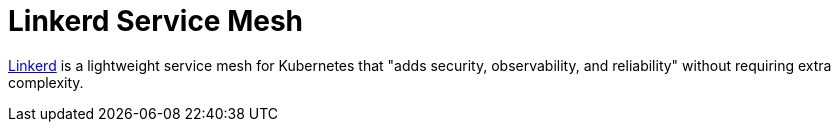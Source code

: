 [#integrations-linkerd]
= Linkerd Service Mesh
:experimental:

ifdef::env-github[]
:imagesdir: ../images/
:tip-caption: :bulb:
:note-caption: :information_source:
:important-caption: :heavy_exclamation_mark:
:caution-caption: :fire:
:warning-caption: :warning:
endif::[]

link:linkerd.io[Linkerd] is a lightweight service mesh for Kubernetes that "adds security, observability, and reliability" without requiring extra complexity. 
